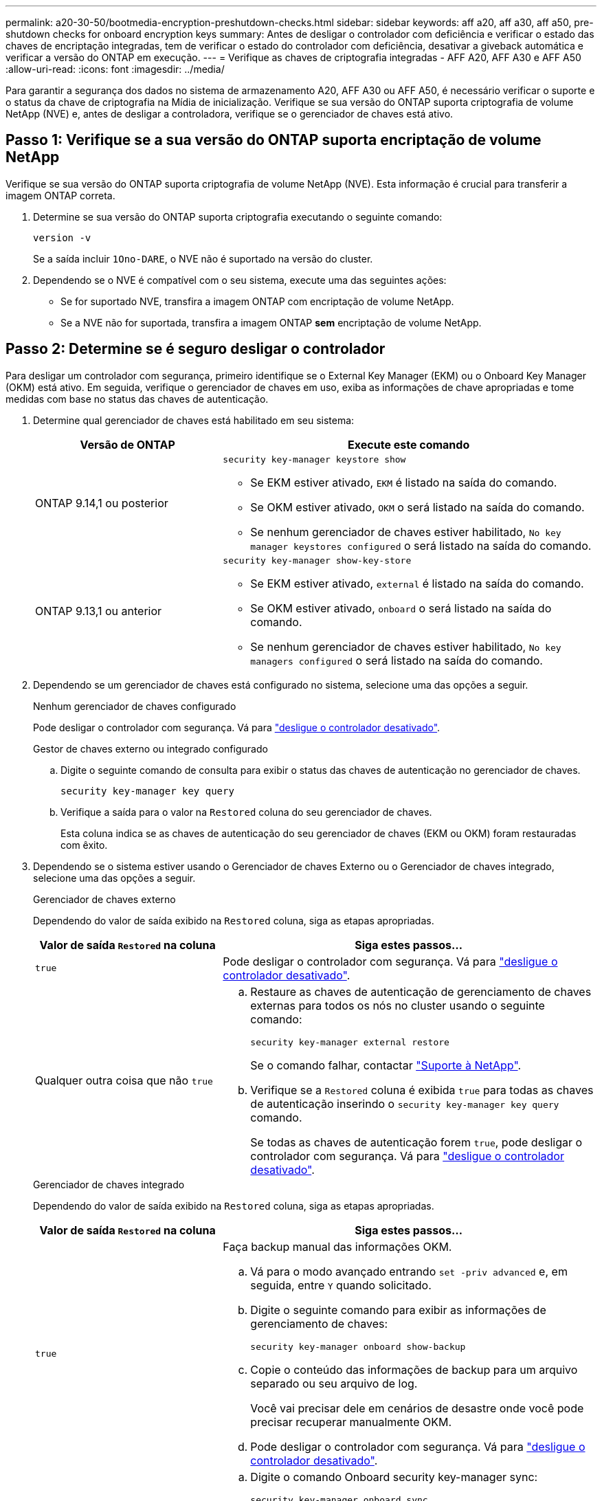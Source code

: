 ---
permalink: a20-30-50/bootmedia-encryption-preshutdown-checks.html 
sidebar: sidebar 
keywords: aff a20, aff a30, aff a50, pre-shutdown checks for onboard encryption keys 
summary: Antes de desligar o controlador com deficiência e verificar o estado das chaves de encriptação integradas, tem de verificar o estado do controlador com deficiência, desativar a giveback automática e verificar a versão do ONTAP em execução. 
---
= Verifique as chaves de criptografia integradas - AFF A20, AFF A30 e AFF A50
:allow-uri-read: 
:icons: font
:imagesdir: ../media/


[role="lead"]
Para garantir a segurança dos dados no sistema de armazenamento A20, AFF A30 ou AFF A50, é necessário verificar o suporte e o status da chave de criptografia na Mídia de inicialização. Verifique se sua versão do ONTAP suporta criptografia de volume NetApp (NVE) e, antes de desligar a controladora, verifique se o gerenciador de chaves está ativo.



== Passo 1: Verifique se a sua versão do ONTAP suporta encriptação de volume NetApp

Verifique se sua versão do ONTAP suporta criptografia de volume NetApp (NVE). Esta informação é crucial para transferir a imagem ONTAP correta.

. Determine se sua versão do ONTAP suporta criptografia executando o seguinte comando:
+
`version -v`

+
Se a saída incluir `1Ono-DARE`, o NVE não é suportado na versão do cluster.

. Dependendo se o NVE é compatível com o seu sistema, execute uma das seguintes ações:
+
** Se for suportado NVE, transfira a imagem ONTAP com encriptação de volume NetApp.
** Se a NVE não for suportada, transfira a imagem ONTAP *sem* encriptação de volume NetApp.






== Passo 2: Determine se é seguro desligar o controlador

Para desligar um controlador com segurança, primeiro identifique se o External Key Manager (EKM) ou o Onboard Key Manager (OKM) está ativo. Em seguida, verifique o gerenciador de chaves em uso, exiba as informações de chave apropriadas e tome medidas com base no status das chaves de autenticação.

. Determine qual gerenciador de chaves está habilitado em seu sistema:
+
[cols="1a,2a"]
|===
| Versão de ONTAP | Execute este comando 


 a| 
ONTAP 9.14,1 ou posterior
 a| 
`security key-manager keystore show`

** Se EKM estiver ativado, `EKM` é listado na saída do comando.
** Se OKM estiver ativado, `OKM` o será listado na saída do comando.
** Se nenhum gerenciador de chaves estiver habilitado, `No key manager keystores configured` o será listado na saída do comando.




 a| 
ONTAP 9.13,1 ou anterior
 a| 
`security key-manager show-key-store`

** Se EKM estiver ativado, `external` é listado na saída do comando.
** Se OKM estiver ativado, `onboard` o será listado na saída do comando.
** Se nenhum gerenciador de chaves estiver habilitado, `No key managers configured` o será listado na saída do comando.


|===
. Dependendo se um gerenciador de chaves está configurado no sistema, selecione uma das opções a seguir.
+
[role="tabbed-block"]
====
.Nenhum gerenciador de chaves configurado
--
Pode desligar o controlador com segurança. Vá para link:bootmedia-shutdown.html["desligue o controlador desativado"].

--
.Gestor de chaves externo ou integrado configurado
--
.. Digite o seguinte comando de consulta para exibir o status das chaves de autenticação no gerenciador de chaves.
+
`security key-manager key query`

.. Verifique a saída para o valor na `Restored` coluna do seu gerenciador de chaves.
+
Esta coluna indica se as chaves de autenticação do seu gerenciador de chaves (EKM ou OKM) foram restauradas com êxito.



--
====


. Dependendo se o sistema estiver usando o Gerenciador de chaves Externo ou o Gerenciador de chaves integrado, selecione uma das opções a seguir.
+
[role="tabbed-block"]
====
.Gerenciador de chaves externo
--
Dependendo do valor de saída exibido na `Restored` coluna, siga as etapas apropriadas.

[cols="1a,2a"]
|===
| Valor de saída `Restored` na coluna | Siga estes passos... 


 a| 
`true`
 a| 
Pode desligar o controlador com segurança. Vá para link:bootmedia-shutdown.html["desligue o controlador desativado"].



 a| 
Qualquer outra coisa que não `true`
 a| 
.. Restaure as chaves de autenticação de gerenciamento de chaves externas para todos os nós no cluster usando o seguinte comando:
+
`security key-manager external restore`

+
Se o comando falhar, contactar http://mysupport.netapp.com/["Suporte à NetApp"^].

.. Verifique se a `Restored` coluna é exibida `true` para todas as chaves de autenticação inserindo o  `security key-manager key query` comando.
+
Se todas as chaves de autenticação forem `true`, pode desligar o controlador com segurança. Vá para link:bootmedia-shutdown.html["desligue o controlador desativado"].



|===
--
.Gerenciador de chaves integrado
--
Dependendo do valor de saída exibido na `Restored` coluna, siga as etapas apropriadas.

[cols="1a,2a"]
|===
| Valor de saída `Restored` na coluna | Siga estes passos... 


 a| 
`true`
 a| 
Faça backup manual das informações OKM.

.. Vá para o modo avançado entrando `set -priv advanced` e, em seguida, entre `Y` quando solicitado.
.. Digite o seguinte comando para exibir as informações de gerenciamento de chaves:
+
`security key-manager onboard show-backup`

.. Copie o conteúdo das informações de backup para um arquivo separado ou seu arquivo de log.
+
Você vai precisar dele em cenários de desastre onde você pode precisar recuperar manualmente OKM.

.. Pode desligar o controlador com segurança. Vá para link:bootmedia-shutdown.html["desligue o controlador desativado"].




 a| 
Qualquer outra coisa que não `true`
 a| 
.. Digite o comando Onboard security key-manager sync:
+
`security key-manager onboard sync`

.. Digite a senha alfanumérica de gerenciamento de chaves integradas de 32 carateres quando solicitado.
+
Se a frase-passe não puder ser fornecida, http://mysupport.netapp.com/["Suporte à NetApp"^] contacte .

.. Verifique se a `Restored` coluna exibe `true` todas as chaves de autenticação:
+
`security key-manager key query`

.. Verifique se o `Key Manager` tipo é exibido `onboard` e, em seguida, faça backup manual das informações OKM.
.. Digite o comando para exibir as informações de backup de gerenciamento de chaves:
+
`security key-manager onboard show-backup`

.. Copie o conteúdo das informações de backup para um arquivo separado ou seu arquivo de log.
+
Você vai precisar dele em cenários de desastre onde você pode precisar recuperar manualmente OKM.

.. Pode desligar o controlador com segurança. Vá para link:bootmedia-shutdown.html["desligue o controlador desativado"].


|===
--
====

